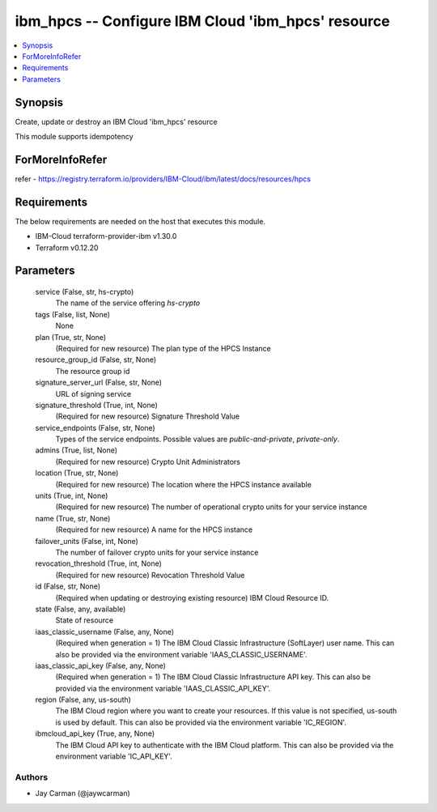 
ibm_hpcs -- Configure IBM Cloud 'ibm_hpcs' resource
===================================================

.. contents::
   :local:
   :depth: 1


Synopsis
--------

Create, update or destroy an IBM Cloud 'ibm_hpcs' resource

This module supports idempotency


ForMoreInfoRefer
----------------
refer - https://registry.terraform.io/providers/IBM-Cloud/ibm/latest/docs/resources/hpcs

Requirements
------------
The below requirements are needed on the host that executes this module.

- IBM-Cloud terraform-provider-ibm v1.30.0
- Terraform v0.12.20



Parameters
----------

  service (False, str, hs-crypto)
    The name of the service offering `hs-crypto`


  tags (False, list, None)
    None


  plan (True, str, None)
    (Required for new resource) The plan type of the HPCS Instance


  resource_group_id (False, str, None)
    The resource group id


  signature_server_url (False, str, None)
    URL of signing service


  signature_threshold (True, int, None)
    (Required for new resource) Signature Threshold Value


  service_endpoints (False, str, None)
    Types of the service endpoints. Possible values are `public-and-private`, `private-only`.


  admins (True, list, None)
    (Required for new resource) Crypto Unit Administrators


  location (True, str, None)
    (Required for new resource) The location where the HPCS instance available


  units (True, int, None)
    (Required for new resource) The number of operational crypto units for your service instance


  name (True, str, None)
    (Required for new resource) A name for the HPCS instance


  failover_units (False, int, None)
    The number of failover crypto units for your service instance


  revocation_threshold (True, int, None)
    (Required for new resource) Revocation Threshold Value


  id (False, str, None)
    (Required when updating or destroying existing resource) IBM Cloud Resource ID.


  state (False, any, available)
    State of resource


  iaas_classic_username (False, any, None)
    (Required when generation = 1) The IBM Cloud Classic Infrastructure (SoftLayer) user name. This can also be provided via the environment variable 'IAAS_CLASSIC_USERNAME'.


  iaas_classic_api_key (False, any, None)
    (Required when generation = 1) The IBM Cloud Classic Infrastructure API key. This can also be provided via the environment variable 'IAAS_CLASSIC_API_KEY'.


  region (False, any, us-south)
    The IBM Cloud region where you want to create your resources. If this value is not specified, us-south is used by default. This can also be provided via the environment variable 'IC_REGION'.


  ibmcloud_api_key (True, any, None)
    The IBM Cloud API key to authenticate with the IBM Cloud platform. This can also be provided via the environment variable 'IC_API_KEY'.













Authors
~~~~~~~

- Jay Carman (@jaywcarman)

